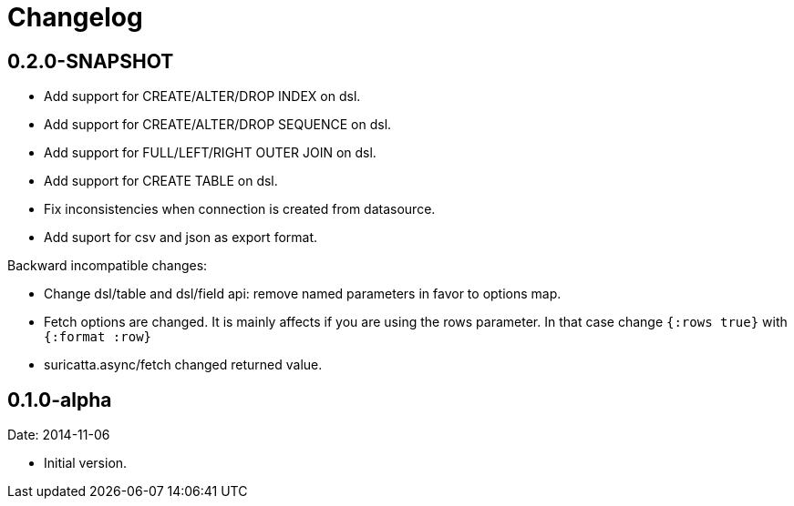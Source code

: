 = Changelog

== 0.2.0-SNAPSHOT

- Add support for CREATE/ALTER/DROP INDEX on dsl.
- Add support for CREATE/ALTER/DROP SEQUENCE on dsl.
- Add support for FULL/LEFT/RIGHT OUTER JOIN on dsl.
- Add support for CREATE TABLE on dsl.
- Fix inconsistencies when connection is created from datasource.
- Add suport for csv and json as export format.

Backward incompatible changes:

- Change dsl/table and dsl/field api: remove named parameters in favor to options map.
- Fetch options are changed. It is mainly affects if you are using the rows parameter.
  In that case change `{:rows true}` with `{:format :row}`
- suricatta.async/fetch changed returned value.

== 0.1.0-alpha

Date: 2014-11-06

- Initial version.

